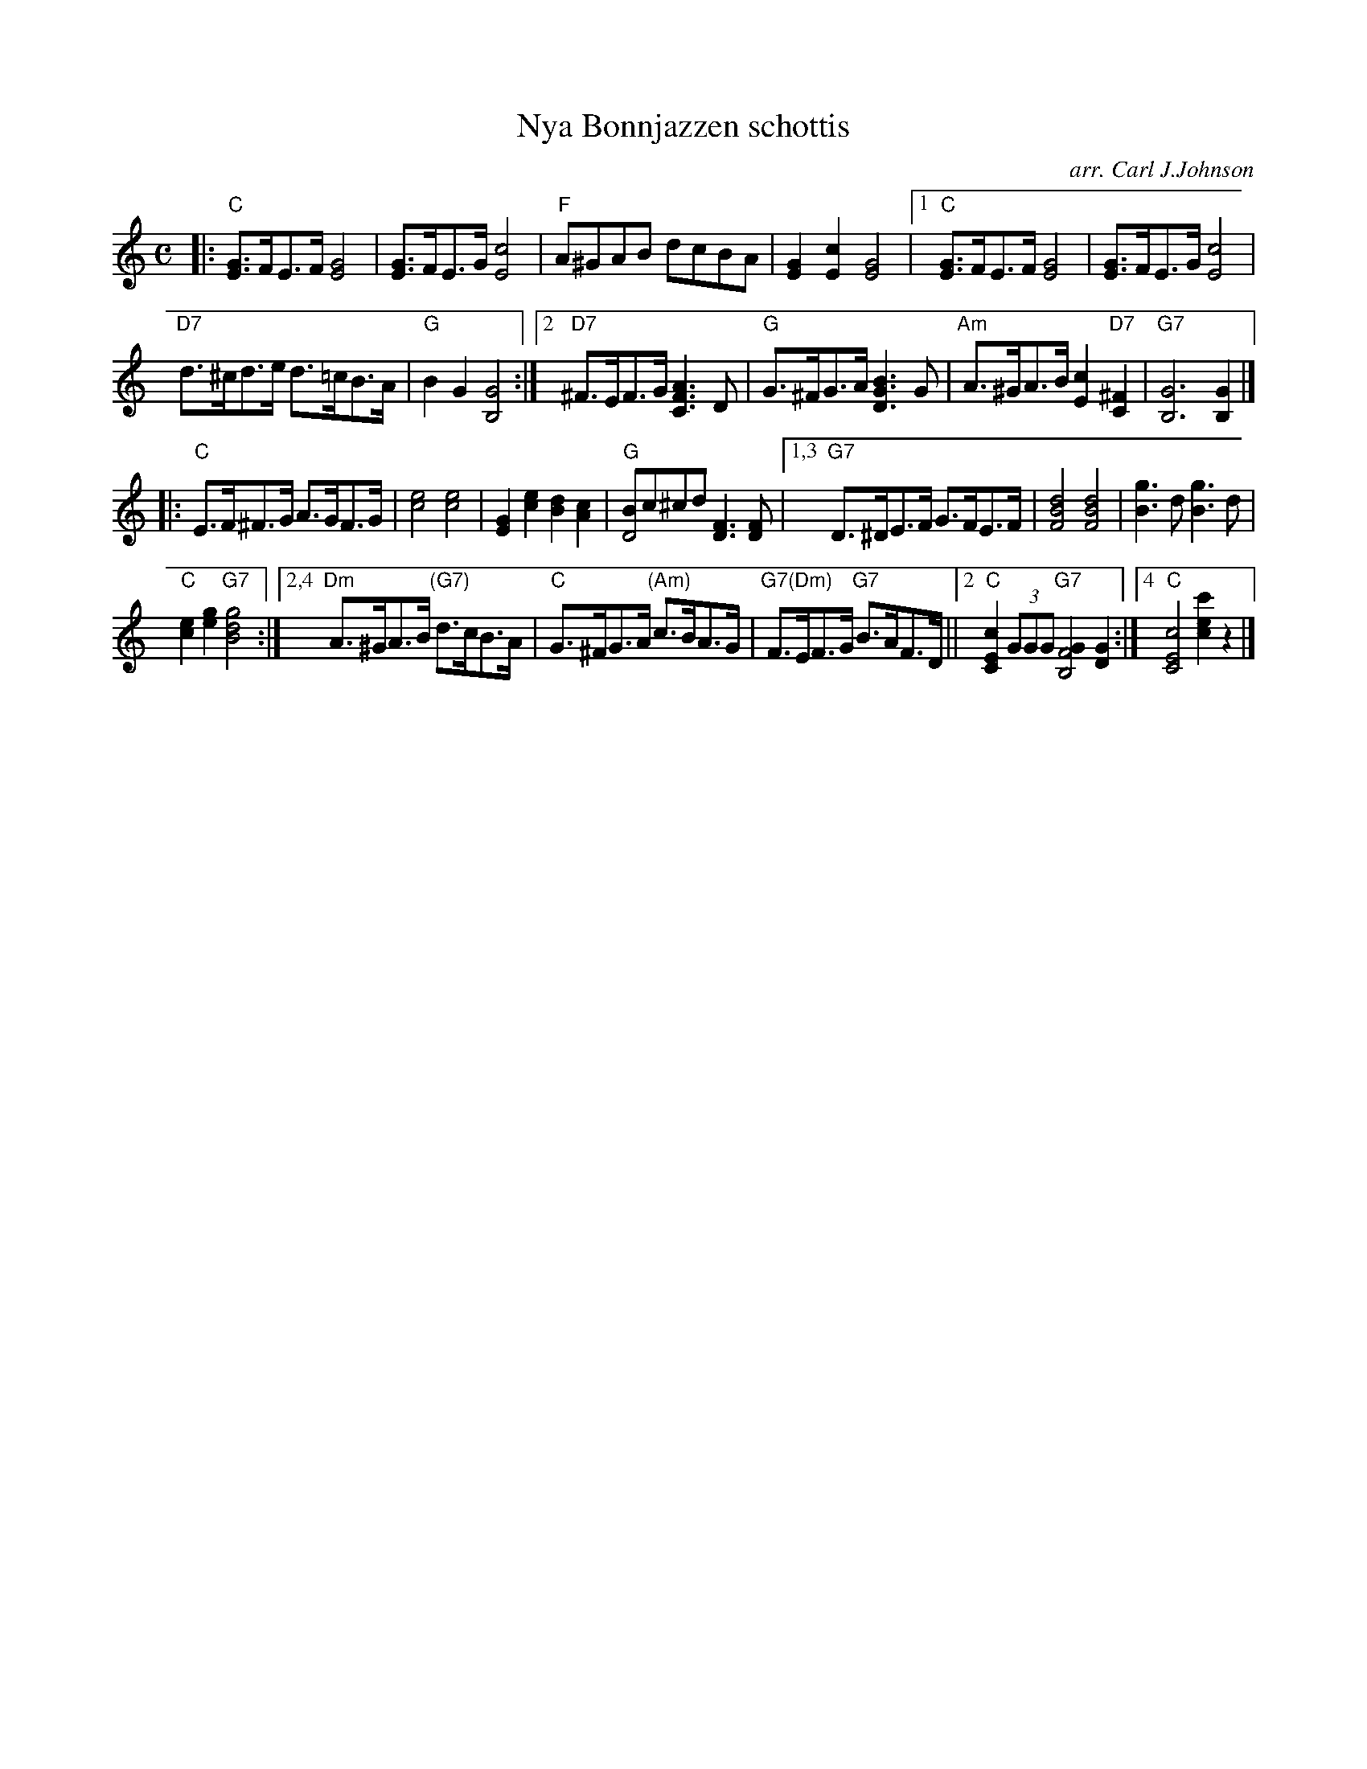 X: 1
T: Nya Bonnjazzen schottis
C: arr. Carl J.Johnson
R: shottish
Z: 2019 John Chambers <jc:trillian.mit.edu>
M: C
L: 1/8
K: C
%%staffsep 40
|: "C"[GE]>FE>F [G4E4] | [GE]>FE>G [c4E4] |\
   "F"A^GAB dcBA | [G2E2][c2E2] [G4E4] |\
[1 "C"[GE]>FE>F [G4E4] | [GE]>FE>G [c4E4] |
   "D7"d>^cd>e d>=cB>A | "G"B2G2 [G4B,4] :|\
[2 "D7"^F>EF>G [A3F3C3]D | "G"G>^FG>A [B3G3D3]G |\
   "Am"A>^GA>B [c2E2]"D7"[^F2C2] | "G7"[G6B,6] [G2B,2] |]
|: "C"E>F^F>G A>GF>G | [e4c4] [e4c4] |\
      [G2E2][e2c2] [d2B2][c2A2] | "G"[BD4]c^cd [F3D3][FD] |\
[1,3 "G7"D>^DE>F G>FE>F | [d4B4F4] [d4B4F4] | [g3B3]d [g3B3]d |
     "C"[e2c2][g2e2] "G7"[g4d4B4] :|\
[2,4 "Dm"A>^GA>B "(G7)"d>cB>A | "C"G>^FG>A "(Am)"c>BA>G |\
     "G7(Dm)"F>EF>G "G7"B>AF>D ||2 "C"[c2E2C2] (3GGG "G7"[G2F4B,4] [G2D2] :|4 "C"[c4E4C4] [c'2e2c2] z2 |]
